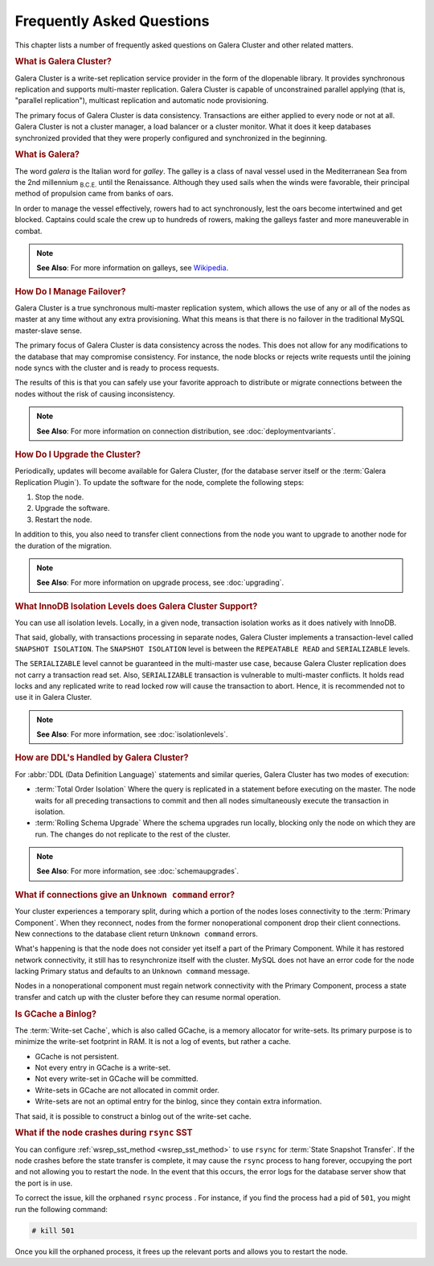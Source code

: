 ============================
 Frequently Asked Questions
============================
.. _`Frequently Asked Questions`:

This chapter lists a number of frequently asked questions on Galera Cluster and other related matters.

.. rubric:: What is Galera Cluster?
.. _`what-is-galera-cluster`:

Galera Cluster is a write-set replication service provider in the form of the dlopenable library.  It provides synchronous replication and supports multi-master replication.  Galera Cluster is capable of unconstrained parallel applying (that is, "parallel replication"), multicast replication and automatic node provisioning.

The primary focus of Galera Cluster is data consistency.  Transactions are either applied to every node or not at all.  Galera Cluster is not a cluster manager, a load balancer or a cluster monitor.  What it does it keep databases synchronized provided that they were properly configured and synchronized in the beginning.

.. rubric:: What is Galera?
.. _`what-is-galera`:

The word *galera* is the Italian word for *galley*.  The galley is a class of naval vessel used in the Mediterranean Sea from the 2nd millennium :sub:`B.C.E.` until the Renaissance.  Although they used sails when the winds were favorable, their principal method of propulsion came from banks of oars.

In order to manage the vessel effectively, rowers had to act synchronously, lest the oars become intertwined and get blocked.  Captains could scale the crew up to hundreds of rowers, making the galleys faster and more maneuverable in combat.

.. note:: **See Also**: For more information on galleys, see `Wikipedia <http://en.wikipedia.org/wiki/Galley>`_.



.. rubric:: How Do I Manage Failover?
.. _`failover`:

Galera Cluster is a true synchronous multi-master replication system, which allows the use of any or all of the nodes as master at any time without any extra provisioning.  What this means is that there is no failover in the traditional MySQL master-slave sense.

The primary focus of Galera Cluster is data consistency across the nodes.  This does not allow for any modifications to the database that may compromise consistency.  For instance, the node blocks or rejects write requests until the joining node syncs with the cluster and is ready to process requests.

The results of this is that you can safely use your favorite approach to distribute or migrate connections between the nodes without the risk of causing inconsistency.

.. note:: **See Also**: For more information on connection distribution, see :doc:`deploymentvariants`.



.. rubric:: How Do I Upgrade the Cluster?
.. _`faq-upgrade`:

Periodically, updates will become available for Galera Cluster, (for the database server itself or the :term:`Galera Replication Plugin`).  To update the software for the node, complete the following steps:

#. Stop the node.
#. Upgrade the software.
#. Restart the node.

In addition to this, you also need to transfer client connections from the node you want to upgrade to another node for the duration of the migration.

.. note:: **See Also**: For more information on upgrade process, see :doc:`upgrading`.

.. rubric:: What InnoDB Isolation Levels does Galera Cluster Support?
.. _`faq-isolation-levels`:

You can use all isolation levels.  Locally, in a given node, transaction isolation works as it does natively with InnoDB.

That said, globally, with transactions processing in separate nodes, Galera Cluster implements a transaction-level called ``SNAPSHOT ISOLATION``.  The ``SNAPSHOT ISOLATION`` level is between the ``REPEATABLE READ`` and ``SERIALIZABLE`` levels.

The ``SERIALIZABLE`` level cannot be guaranteed in the multi-master use case, because Galera Cluster replication does not carry a transaction read set.  Also, ``SERIALIZABLE`` transaction is vulnerable to multi-master conflicts.  It holds read locks and any replicated write to read locked row will cause the transaction to abort.  Hence, it is recommended not to use it in Galera Cluster.

.. note:: **See Also**: For more information, see :doc:`isolationlevels`.

	     
.. rubric:: How are DDL's Handled by Galera Cluster?
.. _`ddl-galera`:

For :abbr:`DDL (Data Definition Language)` statements and similar queries, Galera Cluster has two modes of execution:

- :term:`Total Order Isolation` Where the query is replicated in a statement before executing on the master.  The node waits for all preceding transactions to commit and then all nodes simultaneously execute the transaction in isolation.

- :term:`Rolling Schema Upgrade` Where the schema upgrades run locally, blocking only the node on which they are run.  The changes do not replicate to the rest of the cluster.

.. note:: **See Also**: For more information, see :doc:`schemaupgrades`.
  
	     


.. rubric:: What if connections give an ``Unknown command`` error?
.. _`connection-unknown-command`:

Your cluster experiences a temporary split, during which a portion of the nodes loses connectivity to the :term:`Primary Component`.  When they reconnect, nodes from the former nonoperational component drop their client connections.  New connections to the database client return ``Unknown command`` errors.

What's happening is that the node does not consider yet itself a part of the Primary Component.  While it has restored network connectivity, it still has to resynchronize itself with the cluster.  MySQL does not have an error code for the node lacking Primary status and defaults to an ``Unknown command`` message.

Nodes in a nonoperational component must regain network connectivity with the Primary Component, process a state transfer and catch up with the cluster before they can resume normal operation.



.. rubric:: Is GCache a Binlog?

The :term:`Write-set Cache`, which is also called GCache, is a memory allocator for write-sets.  Its primary purpose is to minimize the write-set footprint in RAM.  It is not a log of events, but rather a cache.

- GCache is not persistent.
- Not every entry in GCache is a write-set.
- Not every write-set in GCache will be committed.
- Write-sets in GCache are not allocated in commit order.
- Write-sets are not an optimal entry for the binlog, since they contain extra information.

That said, it is possible to construct a binlog out of the write-set cache.
	    


.. rubric:: What if the node crashes during ``rsync`` SST

You can configure :ref:`wsrep_sst_method <wsrep_sst_method>` to use ``rsync`` for :term:`State Snapshot Transfer`.  If the node crashes before the state transfer is complete, it may cause the ``rsync`` process to hang forever, occupying the port and not allowing you to restart the node.  In the event that this occurs, the error logs for the database server show that the port is in use.

To correct the issue, kill the orphaned ``rsync`` process .  For instance, if you find the process had a pid of ``501``, you might run the following command:

.. code-block:: console

   # kill 501

Once you kill the orphaned process, it frees up the relevant ports and allows you to restart the node.




